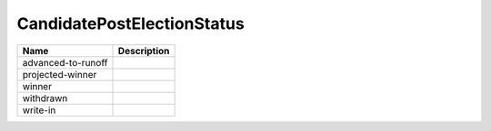 CandidatePostElectionStatus
===========================

.. todo::

   Document CandidatePostElectionStatus
   
+----------------------+----------------------------------------------------------------------------------+
| Name                 | Description                                                                      |
|                      |                                                                                  |
+======================+==================================================================================+
| advanced-to-runoff   |                                                                                  |
+----------------------+----------------------------------------------------------------------------------+
| projected-winner     |                                                                                  |
+----------------------+----------------------------------------------------------------------------------+
| winner               |                                                                                  |
+----------------------+----------------------------------------------------------------------------------+
| withdrawn            |                                                                                  |
+----------------------+----------------------------------------------------------------------------------+
| write-in             |                                                                                  |
+----------------------+----------------------------------------------------------------------------------+

